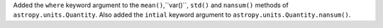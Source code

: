 Added the ``where`` keyword argument to the ``mean()``,``var()``, ``std()`` and ``nansum()`` methods of
``astropy.units.Quantity``. Also added the ``intial`` keyword argument to ``astropy.units.Quantity.nansum()``.
